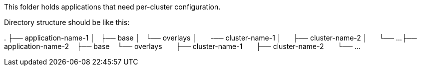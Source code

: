 This folder holds applications that need per-cluster configuration.

Directory structure should be like this:

.
├── application-name-1
│   ├── base
│   └── overlays
│       ├── cluster-name-1
│       ├── cluster-name-2
│       └── ...
├── application-name-2
    ├── base
    └── overlays
        ├── cluster-name-1
        ├── cluster-name-2
        └── ...
